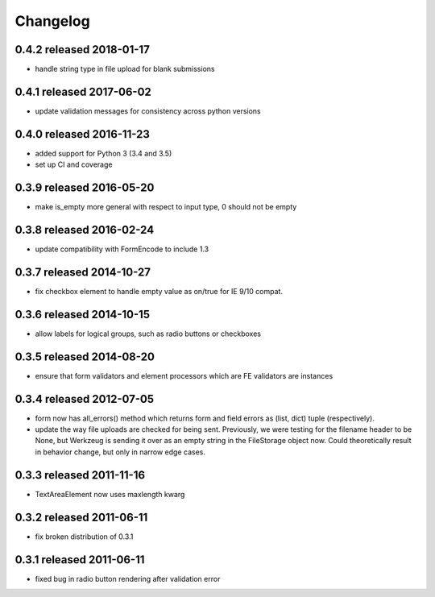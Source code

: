 Changelog
=========

0.4.2 released 2018-01-17
-------------------------

* handle string type in file upload for blank submissions

0.4.1 released 2017-06-02
-------------------------

* update validation messages for consistency across python versions

0.4.0 released 2016-11-23
-------------------------

* added support for Python 3 (3.4 and 3.5)
* set up CI and coverage

0.3.9 released 2016-05-20
-------------------------

* make is_empty more general with respect to input type, 0 should not be empty

0.3.8 released 2016-02-24
-------------------------

* update compatibility with FormEncode to include 1.3

0.3.7 released 2014-10-27
-------------------------

* fix checkbox element to handle empty value as on/true for IE 9/10 compat.

0.3.6 released 2014-10-15
-------------------------

* allow labels for logical groups, such as radio buttons or checkboxes

0.3.5 released 2014-08-20
-------------------------

* ensure that form validators and element processors which are FE validators
  are instances


0.3.4 released 2012-07-05
-------------------------

* form now has all_errors() method which returns form and field errors as (list,
  dict) tuple (respectively).
* update the way file uploads are checked for being sent.  Previously, we were
  testing for the filename header to be None, but Werkzeug is sending it over as
  an empty string in the FileStorage object now.  Could theoretically result in
  behavior change, but only in narrow edge cases.

0.3.3 released 2011-11-16
-------------------------

* TextAreaElement now uses maxlength kwarg

0.3.2 released 2011-06-11
-------------------------

* fix broken distribution of 0.3.1

0.3.1 released 2011-06-11
-------------------------

* fixed bug in radio button rendering after validation error
